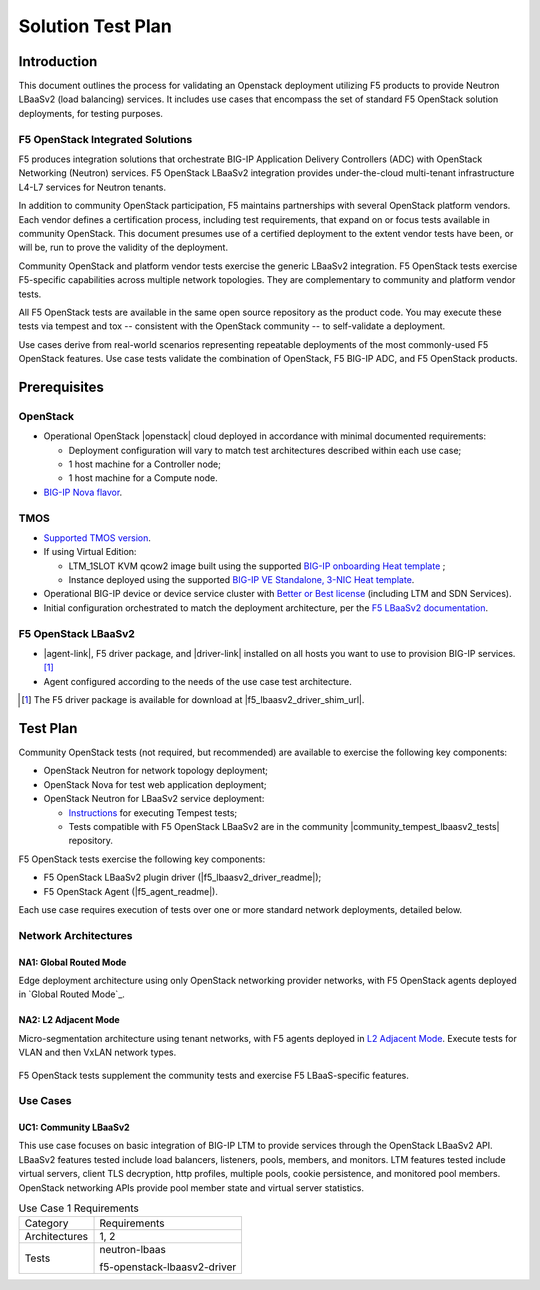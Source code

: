 .. _solution test plan:

Solution Test Plan
==================

Introduction
------------

This document outlines the process for validating an Openstack deployment utilizing F5 products to provide Neutron LBaaSv2 (load balancing) services.
It includes use cases that encompass the set of standard F5 OpenStack solution deployments, for testing purposes.

F5 OpenStack Integrated Solutions
`````````````````````````````````

F5 produces integration solutions that orchestrate BIG-IP Application Delivery Controllers (ADC) with OpenStack Networking (Neutron) services.
F5 OpenStack LBaaSv2 integration provides under-the-cloud multi-tenant infrastructure L4-L7 services for Neutron tenants.

In addition to community OpenStack participation, F5 maintains partnerships with several OpenStack platform vendors.
Each vendor defines a certification process, including test requirements, that expand on or focus tests available in community OpenStack.
This document presumes use of a certified deployment to the extent vendor tests have been, or will be, run to prove the validity of the deployment.

Community OpenStack and platform vendor tests exercise the generic LBaaSv2 integration.
F5 OpenStack tests exercise F5-specific capabilities across multiple network topologies.
They are complementary to community and platform vendor tests.

All F5 OpenStack tests are available in the same open source repository as the product code.
You may execute these tests via tempest and tox -- consistent with the OpenStack community -- to self-validate a deployment.

Use cases derive from real-world scenarios representing repeatable deployments of the most commonly-used F5 OpenStack features.
Use case tests validate the combination of OpenStack, F5 BIG-IP ADC, and F5 OpenStack products.

Prerequisites
-------------

OpenStack
`````````

* Operational OpenStack |openstack| cloud deployed in accordance with minimal documented requirements:

  * Deployment configuration will vary to match test architectures described within each use case;
  * 1 host machine for a Controller node;
  * 1 host machine for a Compute node.

* `BIG-IP Nova flavor <cloud/openstack/v1/support/openstack_big-ip_flavors.html>`_.

TMOS
````

* `Supported TMOS version </cloud/openstack/v1/support/releases_and_versioning.html>`_.
* If using Virtual Edition:

  * LTM_1SLOT KVM qcow2 image built using the supported `BIG-IP onboarding Heat template <products/templates/openstack-heat/liberty/f5_supported/f5-bigip-ve_image-patch-upload.html>`_ ;
  * Instance deployed using the supported `BIG-IP VE Standalone, 3-NIC Heat template <products/templates/openstack-heat/liberty/f5_supported/f5-bigip-ve_standalone-3nic>`_.

* Operational BIG-IP device or device service cluster with `Better or Best license <https://f5.com/products/how-to-buy/simplified-licensing>`_ (including LTM and SDN Services).
* Initial configuration orchestrated to match the deployment architecture, per the `F5 LBaaSv2 documentation </cloud/openstack/v1/lbaas/index.html>`_.

F5 OpenStack LBaaSv2
````````````````````

* |agent-link|, F5 driver package, and |driver-link| installed on all hosts you want to use to provision BIG-IP services. [#f5driver]_
* Agent configured according to the needs of the use case test architecture.

.. [#f5driver] The F5 driver package is available for download at |f5_lbaasv2_driver_shim_url|.

Test Plan
---------

Community OpenStack tests (not required, but recommended) are available to exercise the following key components:

* OpenStack Neutron for network topology deployment;
* OpenStack Nova for test web application deployment;
* OpenStack Neutron for LBaaSv2 service deployment:

  * `Instructions <http://docs.openstack.org/developer/tempest/overview.html>`_ for executing Tempest tests;
  * Tests compatible with F5 OpenStack LBaaSv2 are in the community |community_tempest_lbaasv2_tests| repository.

F5 OpenStack tests exercise the following key components:

* F5 OpenStack LBaaSv2 plugin driver (|f5_lbaasv2_driver_readme|);
* F5 OpenStack Agent (|f5_agent_readme|).

Each use case requires execution of tests over one or more standard network deployments, detailed below.

Network Architectures
`````````````````````

NA1: Global Routed Mode
~~~~~~~~~~~~~~~~~~~~~~~

Edge deployment architecture using only OpenStack networking provider networks, with F5 OpenStack agents deployed in `Global Routed Mode`_.

.. figure:: /_static/media/f5-lbaas-test-architecture-grm.png
   :align: center
   :alt: Global Routed Mode

NA2: L2 Adjacent Mode
~~~~~~~~~~~~~~~~~~~~~

Micro-segmentation architecture using tenant networks, with F5 agents deployed in `L2 Adjacent Mode </products/openstack/agent/liberty/l2-adjacent-mode.html>`_.
Execute tests for VLAN and then VxLAN network types.

.. figure:: /_static/media/f5-lbaas-test-architecture-l2adj.png
   :align: center
   :alt: L2 Adjacent Mode

F5 OpenStack tests supplement the community tests and exercise F5 LBaaS-specific features.

Use Cases
`````````

UC1: Community LBaaSv2
~~~~~~~~~~~~~~~~~~~~~~

This use case focuses on basic integration of BIG-IP LTM to provide services through the OpenStack LBaaSv2 API.
LBaaSv2 features tested include load balancers, listeners, pools, members, and monitors.
LTM features tested include virtual servers, client TLS decryption, http profiles, multiple pools, cookie persistence, and monitored pool members.
OpenStack networking APIs provide pool member state and virtual server statistics.

.. table:: Use Case 1 Requirements

   +---------------+-------------------------------+
   | Category      | Requirements                  |
   +---------------+-------------------------------+
   | Architectures | 1, 2                          |
   +---------------+-------------------------------+
   | Tests         | neutron-lbaas                 |
   |               |                               |
   |               | f5-openstack-lbaasv2-driver   |
   +---------------+-------------------------------+

